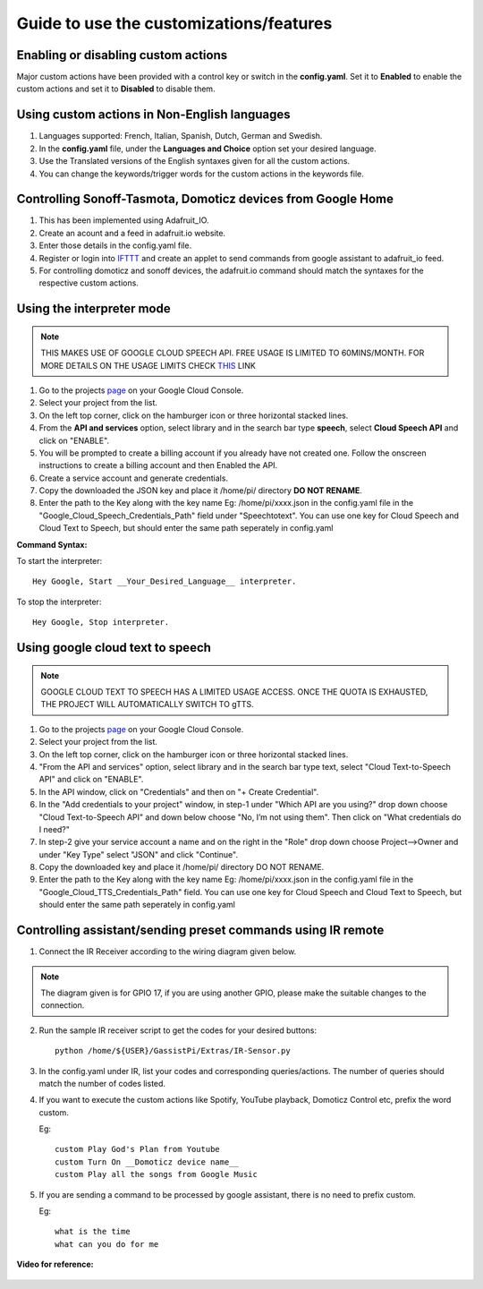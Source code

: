 ========================================
Guide to use the customizations/features
========================================


Enabling or disabling custom actions
------------------------------------

Major custom actions have been provided with a control key or switch in the **config.yaml**.
Set it to **Enabled** to enable the custom actions and set it to **Disabled** to disable them.


Using custom actions in Non-English languages
---------------------------------------------

1. Languages supported: French, Italian, Spanish, Dutch, German and Swedish.

2. In the **config.yaml** file, under the **Languages and Choice** option set your desired language.

3. Use the Translated versions of the English syntaxes given for all the custom actions.

4. You can change the keywords/trigger words for the custom actions in the keywords file.


Controlling Sonoff-Tasmota, Domoticz devices from Google Home
-------------------------------------------------------------

1. This has been implemented using Adafruit_IO.
2. Create an acount and a feed in adafruit.io website.
3. Enter those details in the config.yaml file.
4. Register or login into IFTTT_ and create an applet to send commands from google assistant to adafruit_io feed.

   .. _IFTTT: http://www.ifttt.com/
5. For controlling domoticz and sonoff devices, the adafruit.io command should match the syntaxes for the respective custom actions.


Using the interpreter mode
--------------------------

.. note:: THIS MAKES USE OF GOOGLE CLOUD SPEECH API. FREE USAGE IS LIMITED TO 60MINS/MONTH. FOR MORE DETAILS ON THE USAGE LIMITS CHECK THIS_ LINK

.. _THIS: https://cloud.google.com/speech-to-text/pricing
1. Go to the projects page_ on your Google Cloud Console.

   .. _page: https://console.cloud.google.com/project
2. Select your project from the list.
3. On the left top corner, click on the hamburger icon or three horizontal stacked lines.
4. From the **API and services** option, select library and in the search bar type **speech**, select **Cloud Speech API** and click on "ENABLE".
5. You will be prompted to create a billing account if you already have not created one. Follow the onscreen instructions to create a billing account and then Enabled the API.
6. Create a service account and generate credentials.
7. Copy the downloaded the JSON key and place it /home/pi/ directory **DO NOT RENAME**.
8. Enter the path to the Key along with the key name Eg: /home/pi/xxxx.json  in the config.yaml file in the "Google_Cloud_Speech_Credentials_Path" field under "Speechtotext".
   You can use one key for Cloud Speech and Cloud Text to Speech, but should enter the same path seperately in config.yaml

**Command Syntax:**

To start the interpreter::

   Hey Google, Start __Your_Desired_Language__ interpreter.
To stop the interpreter::

   Hey Google, Stop interpreter.



Using google cloud text to speech
---------------------------------

.. note:: GOOGLE CLOUD TEXT TO SPEECH HAS A LIMITED USAGE ACCESS. ONCE THE QUOTA IS EXHAUSTED, THE PROJECT WILL AUTOMATICALLY SWITCH TO gTTS.

1. Go to the projects page_ on your Google Cloud Console.

   .. _page: https://console.cloud.google.com/project
2. Select your project from the list.
3. On the left top corner, click on the hamburger icon or three horizontal stacked lines.
4. "From the API and services" option, select library and in the search bar type text, select "Cloud Text-to-Speech API" and click on "ENABLE".
5. In the API window, click on "Credentials" and then on "+ Create Credential".
6. In the "Add credentials to your project" window, in step-1 under "Which API are you using?" drop down choose "Cloud Text-to-Speech API" and down below choose "No, I’m not using them". Then click on "What credentials do I need?"
7. In step-2 give your service account a name and on the right in the "Role" drop down choose Project-->Owner and under "Key Type" select "JSON" and click "Continue".
8. Copy the downloaded key and place it /home/pi/ directory DO NOT RENAME.
9. Enter the path to the Key along with the key name Eg: /home/pi/xxxx.json  in the config.yaml file in the "Google_Cloud_TTS_Credentials_Path" field.
   You can use one key for Cloud Speech and Cloud Text to Speech, but should enter the same path seperately in config.yaml


Controlling assistant/sending preset commands using IR remote
------------------------------------------------------

1. Connect the IR Receiver according to the wiring diagram given below.

.. figure:: ../docs/_static/images/IRWiring.jpg
    :align: center
    :scale: 40%    
    :target: ../docs/_static/images/IRWiring.jpg  
    
.. note:: The diagram given is for GPIO 17, if you are using another GPIO, please make the suitable changes to the connection. 

2. Run the sample IR receiver script to get the codes for your desired buttons::  

      python /home/${USER}/GassistPi/Extras/IR-Sensor.py

3. In the config.yaml under IR, list your codes and corresponding queries/actions. The number of queries should match the number of codes listed.

4. If you want to execute the custom actions like Spotify, YouTube playback, Domoticz Control etc, prefix the word custom. 
   
   Eg::
   
       custom Play God's Plan from Youtube
       custom Turn On __Domoticz device name__
       custom Play all the songs from Google Music

5. If you are sending a command to be processed by google assistant, there is no need to prefix custom. 
   
   Eg::
   
       what is the time
       what can you do for me

**Video for reference:**

   .. raw:: html

       <div style="text-align: center; margin-bottom: 2em;">
       <iframe width="100%" height="350" src="https://www.youtube.com/embed/LlbcjkRuQZk?rel=0" frameborder="0" allow="autoplay; encrypted-media" allowfullscreen></iframe>
       </div>
